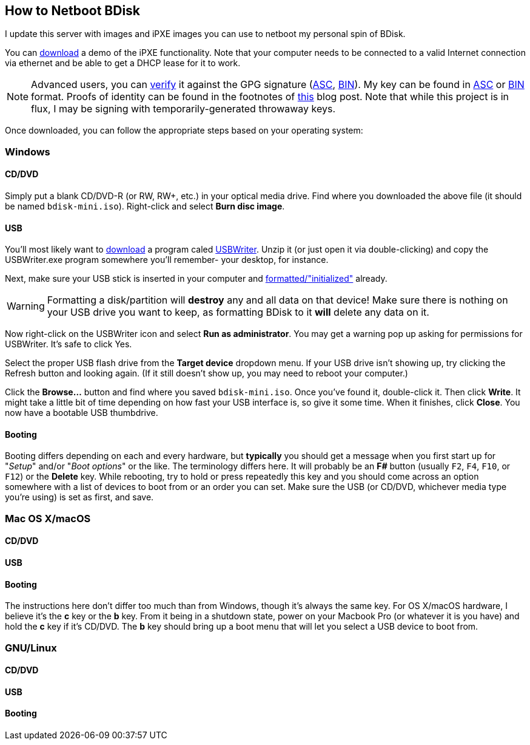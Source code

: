 == How to Netboot BDisk
I update this server with images and iPXE images you can use to netboot my personal spin of BDisk.

You can https://bdisk.square-r00t.net/download/bdisk-mini.iso[download] a demo of the iPXE functionality. Note that your computer needs to be connected to a valid Internet connection via ethernet and be able to get a DHCP lease for it to work.

NOTE: Advanced users, you can https://www.gnupg.org/gph/en/manual/x135.html[verify] it against the GPG signature (https://bdisk.square-r00t.net/download/bdisk-mini.iso.asc[ASC], https://bdisk.square-r00t.net/download/bdisk-mini.iso.gpg[BIN]). My key can be found in https://square-r00t.net/gpg/ascii/personal.asc[ASC] or https://square-r00t.net/gpg/bin/personal.gpg[BIN] format. Proofs of identity can be found in the footnotes of https://devblog.square-r00t.net/articles/a-note-on-using-gpg-signatures-in-pkgbuilds[this] blog post. Note that while this project is in flux, I may be signing with temporarily-generated throwaway keys.

Once downloaded, you can follow the appropriate steps based on your operating system:

=== Windows
==== CD/DVD
Simply put a blank CD/DVD-R (or RW, RW+, etc.) in your optical media drive. Find where you downloaded the above file (it should be named `bdisk-mini.iso`). Right-click and select *Burn disc image*.

==== USB
You'll most likely want to https://svwh.dl.sourceforge.net/project/usbwriter/USBWriter-1.3.zip[download] a program caled https://sourceforge.net/projects/usbwriter/[USBWriter]. Unzip it (or just open it via double-clicking) and copy the USBWriter.exe program somewhere you'll remember- your desktop, for instance.

Next, make sure your USB stick is inserted in your computer and https://support.microsoft.com/en-us/help/17418/windows-7-create-format-hard-disk-partition[formatted/"initialized"] already.

WARNING: Formatting a disk/partition will *destroy* any and all data on that device! Make sure there is nothing on your USB drive you want to keep, as formatting BDisk to it *will* delete any data on it.

Now right-click on the USBWriter icon and select *Run as administrator*. You may get a warning pop up asking for permissions for USBWriter. It's safe to click Yes.

Select the proper USB flash drive from the *Target device* dropdown menu. If your USB drive isn't showing up, try clicking the Refresh button and looking again. (If it still doesn't show up, you may need to reboot your computer.)

Click the *Browse...* button and find where you saved `bdisk-mini.iso`. Once you've found it, double-click it. Then click *Write*. It might take a little bit of time depending on how fast your USB interface is, so give it some time. When it finishes, click *Close*. You now have a bootable USB thumbdrive.

==== Booting
Booting differs depending on each and every hardware, but *typically* you should get a message when you first start up for "_Setup_" and/or "_Boot options_" or the like. The terminology differs here. It will probably be an *F__#__* button (usually `F2`, `F4`, `F10`, or `F12`) or the *Delete* key. While rebooting, try to hold or press repeatedly this key and you should come across an option somewhere with a list of devices to boot from or an order you can set. Make sure the USB (or CD/DVD, whichever media type you're using) is set as first, and save.

=== Mac OS X/macOS
==== CD/DVD
==== USB
==== Booting
The instructions here don't differ too much than from Windows, though it's always the same key. For OS X/macOS hardware, I believe it's the *c* key or the *b* key. From it being in a shutdown state, power on your Macbook Pro (or whatever it is you have) and hold the *c* key if it's CD/DVD. The *b* key should bring up a boot menu that will let you select a USB device to boot from.

=== GNU/Linux
==== CD/DVD
==== USB
==== Booting
